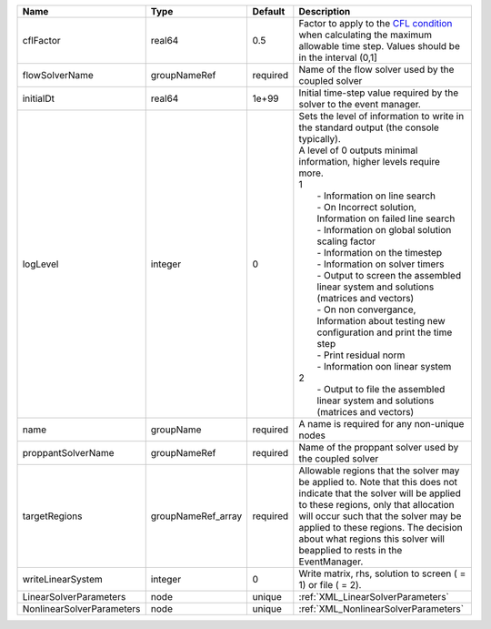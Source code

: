 

========================= ================== ======== ================================================================================================================================================================================================================================================================================================================================================================================================================================================================================================================================================================================================================================================================================================================== 
Name                      Type               Default  Description                                                                                                                                                                                                                                                                                                                                                                                                                                                                                                                                                                                                                                                                                                        
========================= ================== ======== ================================================================================================================================================================================================================================================================================================================================================================================================================================================================================================================================================================================================================================================================================================================== 
cflFactor                 real64             0.5      Factor to apply to the `CFL condition <http://en.wikipedia.org/wiki/Courant-Friedrichs-Lewy_condition>`_ when calculating the maximum allowable time step. Values should be in the interval (0,1]                                                                                                                                                                                                                                                                                                                                                                                                                                                                                                                  
flowSolverName            groupNameRef       required Name of the flow solver used by the coupled solver                                                                                                                                                                                                                                                                                                                                                                                                                                                                                                                                                                                                                                                                 
initialDt                 real64             1e+99    Initial time-step value required by the solver to the event manager.                                                                                                                                                                                                                                                                                                                                                                                                                                                                                                                                                                                                                                               
logLevel                  integer            0        | Sets the level of information to write in the standard output (the console typically).                                                                                                                                                                                                                                                                                                                                                                                                                                                                                                                                                                                                                             
                                                      | A level of 0 outputs minimal information, higher levels require more.                                                                                                                                                                                                                                                                                                                                                                                                                                                                                                                                                                                                                                              
                                                      | 1                                                                                                                                                                                                                                                                                                                                                                                                                                                                                                                                                                                                                                                                                                                  
                                                      |  - Information on line search                                                                                                                                                                                                                                                                                                                                                                                                                                                                                                                                                                                                                                                                                      
                                                      |  - On Incorrect solution, Information on failed line search                                                                                                                                                                                                                                                                                                                                                                                                                                                                                                                                                                                                                                                        
                                                      |  - Information on global solution scaling factor                                                                                                                                                                                                                                                                                                                                                                                                                                                                                                                                                                                                                                                                   
                                                      |  - Information on the timestep                                                                                                                                                                                                                                                                                                                                                                                                                                                                                                                                                                                                                                                                                     
                                                      |  - Information on solver timers                                                                                                                                                                                                                                                                                                                                                                                                                                                                                                                                                                                                                                                                                    
                                                      |  - Output to screen the assembled linear system and solutions (matrices and vectors)                                                                                                                                                                                                                                                                                                                                                                                                                                                                                                                                                                                                                               
                                                      |  - On non convergance, Information about testing new configuration and print the time step                                                                                                                                                                                                                                                                                                                                                                                                                                                                                                                                                                                                                         
                                                      |  - Print residual norm                                                                                                                                                                                                                                                                                                                                                                                                                                                                                                                                                                                                                                                                                             
                                                      |  - Information oon linear system                                                                                                                                                                                                                                                                                                                                                                                                                                                                                                                                                                                                                                                                                   
                                                      | 2                                                                                                                                                                                                                                                                                                                                                                                                                                                                                                                                                                                                                                                                                                                  
                                                      |  - Output to file the assembled linear system and solutions (matrices and vectors)                                                                                                                                                                                                                                                                                                                                                                                                                                                                                                                                                                                                                                 
name                      groupName          required A name is required for any non-unique nodes                                                                                                                                                                                                                                                                                                                                                                                                                                                                                                                                                                                                                                                                        
proppantSolverName        groupNameRef       required Name of the proppant solver used by the coupled solver                                                                                                                                                                                                                                                                                                                                                                                                                                                                                                                                                                                                                                                             
targetRegions             groupNameRef_array required Allowable regions that the solver may be applied to. Note that this does not indicate that the solver will be applied to these regions, only that allocation will occur such that the solver may be applied to these regions. The decision about what regions this solver will beapplied to rests in the EventManager.                                                                                                                                                                                                                                                                                                                                                                                             
writeLinearSystem         integer            0        Write matrix, rhs, solution to screen ( = 1) or file ( = 2).                                                                                                                                                                                                                                                                                                                                                                                                                                                                                                                                                                                                                                                       
LinearSolverParameters    node               unique   :ref:`XML_LinearSolverParameters`                                                                                                                                                                                                                                                                                                                                                                                                                                                                                                                                                                                                                                                                                  
NonlinearSolverParameters node               unique   :ref:`XML_NonlinearSolverParameters`                                                                                                                                                                                                                                                                                                                                                                                                                                                                                                                                                                                                                                                                               
========================= ================== ======== ================================================================================================================================================================================================================================================================================================================================================================================================================================================================================================================================================================================================================================================================================================================== 


